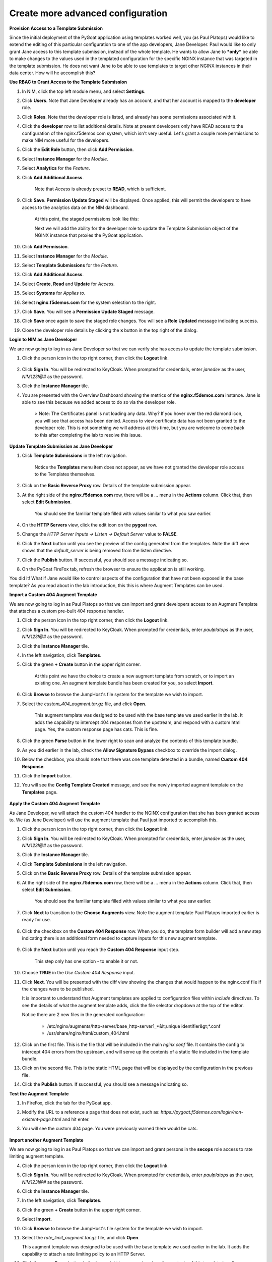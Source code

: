 Create more advanced configuration
==================================

**Provision Access to a Template Submission**

Since the initial deployment of the PyGoat application using templates worked well, you (as Paul Platops) would like to extend the editing of this particular configuration to one of the app developers, Jane Developer. Paul would like to only grant Jane access to this template submission, instead of the whole template. He wants to allow Jane to ***only*** be able to make changes to the values used in the templated configuration for the specific NGINX instance that was targeted in the template submission. He does not want Jane to be able to use templates to target other NGINX instances in their data center. How will he accomplish this?

**Use RBAC to Grant Access to the Template Submission**

1. In NIM, click the top left module menu, and select **Settings**.

2. Click **Users**. Note that Jane Developer already has an account, and that her account is mapped to the **developer** role.

3. Click **Roles**. Note that the developer role is listed, and already has some permissions associated with it.

4. Click the **developer** row to list additional details. Note at present developers only have READ access to the configuration of the nginx.f5demos.com system, which isn't very useful. Let's grant a couple more permissions to make NIM more useful for the developers.

5. Click the **Edit Role** button, then click **Add Permission**.

6. Select **Instance Manager** for the *Module*.

7. Select **Analytics** for the *Feature*.

8. Click **Add Additional Access**.

    Note that *Access* is already preset to **READ**, which is sufficient.

9. Click **Save**. **Permission Update Staged** will be displayed. Once applied, this will permit the developers to have access to the analytics data on the NIM dashboard.

    At this point, the staged permissions look like this:

    .. image:: ../images/image-22.png

    Next we will add the ability for the developer role to update the Template Submission object of the NGINX instance that proxies the PyGoat application.

10. Click **Add Permission**.

11. Select **Instance Manager** for the *Module*.

12. Select **Template Submissions** for the *Feature*.

13. Click **Add Additional Access**.

14. Select **Create**, **Read** and **Update** for *Access*.

15. Select **Systems** for *Applies to*.

16. Select **nginx.f5demos.com** for the system selection to the right.

    .. image:: ../images/image-23.png

17. Click **Save**. You will see a **Permission Update Staged** message.

18. Click **Save** once again to save the staged role changes. You will see a **Role Updated** message indicating success.

19. Close the developer role details by clicking the **x** button in the top right of the dialog.

**Login to NIM as Jane Developer**

We are now going to log in as Jane Developer so that we can verify she has access to update the template submission.

1. Click the person icon in the top right corner, then click the **Logout** link.

    .. image:: ../images/image-24.png

2. Click **Sign In**. You will be redirected to KeyCloak. When prompted for credentials, enter `janedev` as the user, `NIM123!@#` as the password.

3. Click the **Instance Manager** tile.

4. You are presented with the Overview Dashboard showing the metrics of the **nginx.f5demos.com** instance. Jane is able to see this because we added access to do so via the developer role.

    > Note: The Certificates panel is not loading any data. Why? If you hover over the red diamond icon, you will see that access has been denied. Access to view certificate data has not been granted to the developer role. This is not something we will address at this time, but you are welcome to come back to this after completing the lab to resolve this issue.

    .. image:: ../images/image-25.png

**Update Template Submission as Jane Developer**

1. Click **Template Submissions** in the left navigation.

    Notice the **Templates** menu item does not appear, as we have not granted the developer role access to the Templates themselves.

2. Click on the **Basic Reverse Proxy** row. Details of the template submission appear.

3. At the right side of the **nginx.f5demos.com** row, there will be a `...` menu in the **Actions** column. Click that, then select **Edit Submission**.

    You should see the familiar template filled with values similar to what you saw earlier.

4. On the **HTTP Servers** view, click the edit icon on the **pygoat** row.

5. Change the *HTTP Server Inputs -> Listen -> Default Server* value to **FALSE**.

6. Click the **Next** button until you see the preview of the config generated from the templates. Note the diff view shows that the `default_server` is being removed from the listen directive.

7. Click the **Publish** button. If successful, you should see a message indicating so.

8. On the PyGoat FireFox tab, refresh the browser to ensure the application is still working.

You did it! What if Jane would like to control aspects of the configuration that have not been exposed in the base template? As you read about in the lab introduction, this this is where Augment Templates can be used.

**Import a Custom 404 Augment Template**

We are now going to log in as Paul Platops so that we can import and grant developers access to an Augment Template that attaches a custom pre-built 404 response handler.

1. Click the person icon in the top right corner, then click the **Logout** link.

2. Click **Sign In**. You will be redirected to KeyCloak. When prompted for credentials, enter `paulplatops` as the user, `NIM123!@#` as the password.

3. Click the **Instance Manager** tile.

4. In the left navigation, click **Templates**.

5. Click the green **+ Create** button in the upper right corner.

    At this point we have the choice to create a new augment template from scratch, or to import an existing one. An augment template bundle has been created for you, so select **Import**.

6. Click **Browse** to browse the JumpHost's file system for the template we wish to import.

7. Select the `custom_404_augment.tar.gz` file, and click **Open**.

    This augment template was designed to be used with the base template we used earlier in the lab. It adds the capability to intercept 404 responses from the upstream, and respond with a custom html page. Yes, the custom response page has cats. This is fine.

8. Click the green **Parse** button in the lower right to scan and analyze the contents of this template bundle.

9. As you did earlier in the lab, check the **Allow Signature Bypass** checkbox to override the import dialog.

10. Below the checkbox, you should note that there was one template detected in a bundle, named **Custom 404 Response**.

11. Click the **Import** button.

12. You will see the **Config Template Created** message, and see the newly imported augment template on the **Templates** page.

  .. image:: ../images/image-5.png

**Apply the Custom 404 Augment Template**

As Jane Developer, we will attach the custom 404 handler to the NGINX configuration that she has been granted access to. We (as Jane Developer) will use the augment template that Paul just imported to accomplish this.

1. Click the person icon in the top right corner, then click the **Logout** link.

2. Click **Sign In**. You will be redirected to KeyCloak. When prompted for credentials, enter `janedev` as the user, `NIM123!@#` as the password.

3. Click the **Instance Manager** tile.

4. Click **Template Submissions** in the left navigation.

5. Click on the **Basic Reverse Proxy** row. Details of the template submission appear.

6. At the right side of the **nginx.f5demos.com** row, there will be a `...` menu in the **Actions** column. Click that, then select **Edit Submission**.

    You should see the familiar template filled with values similar to what you saw earlier.

7. Click **Next** to transition to the **Choose Augments** view. Note the augment template Paul Platops imported earlier is ready for use.

    .. image:: ../images/image.png

8. Click the checkbox on the **Custom 404 Response** row. When you do, the template form builder will add a new step indicating there is an additional form needed to capture inputs for this new augment template.

    .. image:: ../images/image-1.png

9. Click the **Next** button until you reach the **Custom 404 Response** input step.

    This step only has one option - to enable it or not.

10. Choose **TRUE** in the *Use Custom 404 Response* input.

    .. image:: ../images/image-4.png

11. Click **Next**. You will be presented with the diff view showing the changes that would happen to the nginx.conf file if the changes were to be published.

    It is important to understand that Augment templates are applied to configuration files within `include` directives. To see the details of what the augment template adds, click the file selector dropdown at the top of the editor.

    .. image:: ../images/image-2.png

    Notice there are 2 new files in the generated configuration:

      - /etc/nginx/augments/http-server/base_http-server1_*&lt;unique identifier&gt;*.conf
      - /usr/share/nginx/html/custom_404.html

12. Click on the first file. This is the file that will be included in the main `nginx.conf` file. It contains the config to intercept 404 errors from the upstream, and will serve up the contents of a static file included in the template bundle.

13. Click on the second file. This is the static HTML page that will be displayed by the configuration in the previous file.

14. Click the **Publish** button. If successful, you should see a message indicating so.

**Test the Augment Template**

1. In FireFox, click the tab for the PyGoat app.

2. Modify the URL to a reference a page that does not exist, such as: `https://pygoat.f5demos.com/login/non-existent-page.html` and hit enter.

3. You will see the custom 404 page. You were previously warned there would be cats.

    .. image:: ../images/image-3.png

**Import another Augment Template**

We are now going to log in as Paul Platops so that we can import and grant persons in the **secops** role access to rate limiting augment template.

4. Click the person icon in the top right corner, then click the **Logout** link.

5. Click **Sign In**. You will be redirected to KeyCloak. When prompted for credentials, enter `paulplatops` as the user, `NIM123!@#` as the password.

6. Click the **Instance Manager** tile.

7. In the left navigation, click **Templates**.

8. Click the green **+ Create** button in the upper right corner.

9. Select **Import**.

10. Click **Browse** to browse the JumpHost's file system for the template we wish to import.

11. Select the `rate_limit_augment.tar.gz` file, and click **Open**.

    This augment template was designed to be used with the base template we used earlier in the lab. It adds the capability to attach a rate limiting policy to an HTTP Server.

12. Click the green **Parse** button in the lower right to scan and analyze the contents of this template bundle.

13. As you did earlier in the lab, check the **Allow Signature Bypass** checkbox to override the import dialog.

14. Below the checkbox, you should note that there was one template detected in a bundle, named **Rate Limiting**.

15. Click the **Import** button.

16. You will see the **Config Template Created** message, and see the newly imported augment template on the **Templates** page.

    .. image:: ../images/image-6.png

**Apply the Rate Limiting Augment Template**

Sally Secops has noticed that the PyGoat application's login API has been overused by actors with questionable intent, also resulting in degraded application performance. Sally would like to attach rate limiting to the NGINX configuration or the PyGoat application's NGINX HTTP Server. We (as Sally Secops) will use the augment template that Paul just imported to accomplish this.

1. Click the person icon in the top right corner, then click the **Logout** link.

2. Click **Sign In**. You will be redirected to KeyCloak. When prompted for credentials, enter `sallysecops` as the user, `NIM123!@#` as the password.

3. Click the **Instance Manager** tile.

4. Click **Template Submissions** in the left navigation.

5. Click on the **Basic Reverse Proxy** row. Details of the template submission appear.

6. At the right side of the **nginx.f5demos.com** row, there will be a `...` menu in the **Actions** column. Click that, then select **Edit Submission**.

    You should see the familiar template filled with values similar to what you saw earlier.

7. Click **Next** to transition to the **Choose Augments** view. Note the **Custom 404 Response** augment template that Jane used on this template submission is still selected.

    .. image:: ../images/image-7.png

8. Click the checkbox on the **Rate Limiting** row. When you do, the template form builder will add a new step indicating there is an additional form needed to capture inputs for this new augment template.

    .. image:: ../images/image-8.png

9. Click the **Next** button until you reach the **Rate Limiting** input step.

    This step has 3 options. Enter the values from the following table:

.. list-table:: 
   :header-rows: 1

   * - **Item**
     - **Value**
   * - Apply Rate Limiting
     - TRUE
   * - Rate Limit Method
     - Binary Remote Address
   * - Requests Per Second 
     - 5


Note: Realistically, 5 requests per second per client is extremely low. We are just using this value for illustrative purposes.

    .. image:: ../images/image-9.png

10. Click **Next**. You will be presented with the diff view showing the changes that would happen to the nginx.conf file if the changes were to be published.

    Notice that there are two changes in the diff editor: one in the http context, and one in the server context. Since the Rate Limiting template needs to insert directives into both contexts, this template emits two different include statements as pictured below.

    .. image:: ../images/image-10.png

    In addition to the changes to `nginx.conf`, there are 2 new files in the generated configuration:

      - /etc/nginx/augments/http-server/base_http-server1_*&lt;unique identifier&gt;*.conf
      - /etc/nginx/augments/http/*&lt;unique identifier&gt;*.conf

11. Click on each of these new files. They are files that will be included in the main `nginx.conf` file at the `http` and `server` contexts.

    .. image:: ../images/image-11.png

12. Click the **Publish** button. If successful, you should see a message indicating so.

**Test the Rate Limiting Augment Template**

In this final section of the lab, we will use the hey utility to test the efficacy of the rate limiting augment template that you just deployed.

1. In the UDF deployment, select the **Web Shell** access method of the **JumpHost** component.

2. In the Web Shell, run the following:

    
    hey -n 10 -c 1 -q 2 https://pygoat.f5demos.com/login/
    

This will execute a total of `10` requests using `1` concurrent worker at a rate of `2` requests per second against the `https://pygoat.f5demos.com/login/` URL. You should see output similar to the following:

    .. image:: ../images/image-12.png

Notice that all 10 requests were successful with a status code of 200 observed. Let's try increasing the rate to see what happens...

3. In the Web Shell, run the following:

    
    hey -n 10 -c 1 -q 6 https://pygoat.f5demos.com/login/
    

This will execute a total of `10` requests using `1` concurrent worker at a rate of `6` requests per second against the `https://pygoat.f5demos.com/login/` URL. If you recall, this rate is above the rate limiting threshold you set in the augment template. You should see output similar to the following:

    .. image:: ../images/image-13.png

Notice that the first requests were successful with a status code of 200 observed. Then, they started to receive status code 503 (Service Unavailable), indicating that this client has been rate limited for exceeding the threshold you set.

**Conclusion**

As you have witnessed, NIM's Templating framework gives organizations the control they need to empower users of their NGINX platform. Via templates, these users can apply use cases to their application delivery tier without requiring they be NGINX configuration experts. Additionally, the framework allows organizations to provide this capability to users in a "least-privileged" manner - only granting them permissions to execute templates on the instances they have been assigned. This ensures compliance, and significantly narrows the "blast radius" in the event an outage occurs due to human error while configuring.

